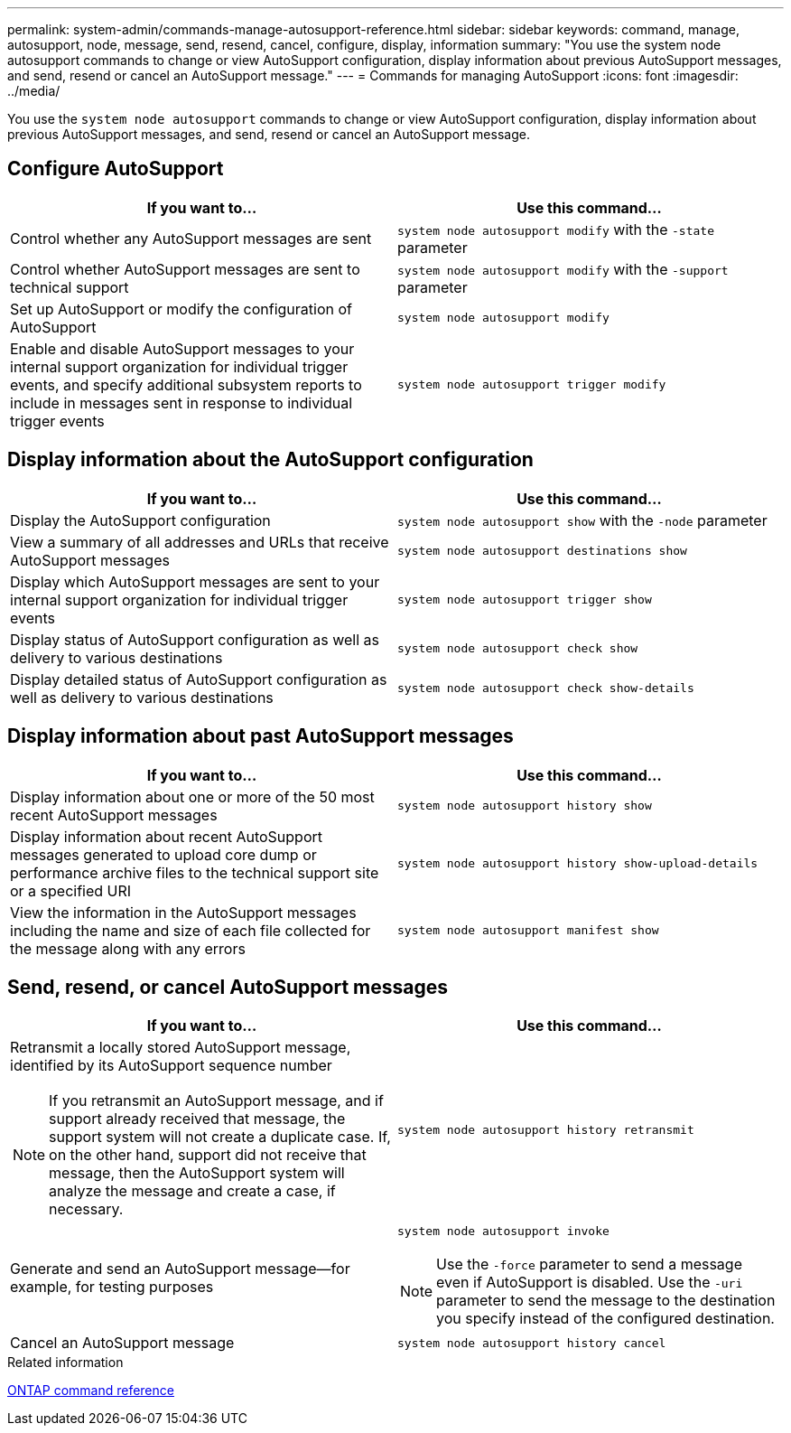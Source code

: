 ---
permalink: system-admin/commands-manage-autosupport-reference.html
sidebar: sidebar
keywords: command, manage, autosupport, node, message, send, resend, cancel, configure, display, information
summary: "You use the system node autosupport commands to change or view AutoSupport configuration, display information about previous AutoSupport messages, and send, resend or cancel an AutoSupport message."
---
= Commands for managing AutoSupport
:icons: font
:imagesdir: ../media/

[.lead]
You use the `system node autosupport` commands to change or view AutoSupport configuration, display information about previous AutoSupport messages, and send, resend or cancel an AutoSupport message.

== Configure AutoSupport

[options="header"]
|===
| If you want to...| Use this command...
a|
Control whether any AutoSupport messages are sent
a|
`system node autosupport modify` with the `-state` parameter
a|
Control whether AutoSupport messages are sent to technical support
a|
`system node autosupport modify` with the `-support` parameter
a|
Set up AutoSupport or modify the configuration of AutoSupport
a|
`system node autosupport modify`
a|
Enable and disable AutoSupport messages to your internal support organization for individual trigger events, and specify additional subsystem reports to include in messages sent in response to individual trigger events
a|
`system node autosupport trigger modify`
|===

== Display information about the AutoSupport configuration

[options="header"]
|===
| If you want to...| Use this command...
a|
Display the AutoSupport configuration
a|
`system node autosupport show` with the `-node` parameter
a|
View a summary of all addresses and URLs that receive AutoSupport messages
a|
`system node autosupport destinations show`
a|
Display which AutoSupport messages are sent to your internal support organization for individual trigger events
a|
`system node autosupport trigger show`
a|
Display status of AutoSupport configuration as well as delivery to various destinations
a|
`system node autosupport check show`
a|
Display detailed status of AutoSupport configuration as well as delivery to various destinations
a|
`system node autosupport check show-details`
|===

== Display information about past AutoSupport messages

[options="header"]
|===
| If you want to...| Use this command...
a|
Display information about one or more of the 50 most recent AutoSupport messages
a|
`system node autosupport history show`
a|
Display information about recent AutoSupport messages generated to upload core dump or performance archive files to the technical support site or a specified URI
a|
`system node autosupport history show-upload-details`
a|
View the information in the AutoSupport messages including the name and size of each file collected for the message along with any errors
a|
`system node autosupport manifest show`
|===

== Send, resend, or cancel AutoSupport messages

[options="header"]
|===
| If you want to...| Use this command...
a|
Retransmit a locally stored AutoSupport message, identified by its AutoSupport sequence number

NOTE: If you retransmit an AutoSupport message, and if support already received that message, the support system will not create a duplicate case. If, on the other hand, support did not receive that message, then the AutoSupport system will analyze the message and create a case, if necessary.

a|
`system node autosupport history retransmit`
a|
Generate and send an AutoSupport message--for example, for testing purposes
a|
`system node autosupport invoke`

NOTE: Use the `-force` parameter to send a message even if AutoSupport is disabled. Use the `-uri` parameter to send the message to the destination you specify instead of the configured destination.

a|
Cancel an AutoSupport message
a|
`system node autosupport history cancel`
|===

.Related information

link:../concepts/manual-pages.html[ONTAP command reference]

